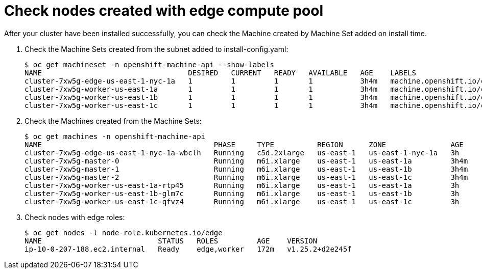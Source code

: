 
:_content-type: CONCEPT
[id="machine-edge-pool-review-nodes_{context}"]
= Check nodes created with edge compute pool

After your cluster have been installed successfully, you can check the Machine created by Machine Set added on install time.

. Check the Machine Sets created from the subnet added to install-config.yaml:
+
[source,terminal]
----
$ oc get machineset -n openshift-machine-api --show-labels
NAME                                  DESIRED   CURRENT   READY   AVAILABLE   AGE    LABELS
cluster-7xw5g-edge-us-east-1-nyc-1a   1         1         1       1           3h4m   machine.openshift.io/cluster-api-cluster=cluster-7xw5g
cluster-7xw5g-worker-us-east-1a       1         1         1       1           3h4m   machine.openshift.io/cluster-api-cluster=cluster-7xw5g
cluster-7xw5g-worker-us-east-1b       1         1         1       1           3h4m   machine.openshift.io/cluster-api-cluster=cluster-7xw5g
cluster-7xw5g-worker-us-east-1c       1         1         1       1           3h4m   machine.openshift.io/cluster-api-cluster=cluster-7xw5g
----

. Check the Machines created from the Machine Sets:
+
[source,terminal]
----
$ oc get machines -n openshift-machine-api 
NAME                                        PHASE     TYPE          REGION      ZONE               AGE
cluster-7xw5g-edge-us-east-1-nyc-1a-wbclh   Running   c5d.2xlarge   us-east-1   us-east-1-nyc-1a   3h
cluster-7xw5g-master-0                      Running   m6i.xlarge    us-east-1   us-east-1a         3h4m
cluster-7xw5g-master-1                      Running   m6i.xlarge    us-east-1   us-east-1b         3h4m
cluster-7xw5g-master-2                      Running   m6i.xlarge    us-east-1   us-east-1c         3h4m
cluster-7xw5g-worker-us-east-1a-rtp45       Running   m6i.xlarge    us-east-1   us-east-1a         3h
cluster-7xw5g-worker-us-east-1b-glm7c       Running   m6i.xlarge    us-east-1   us-east-1b         3h
cluster-7xw5g-worker-us-east-1c-qfvz4       Running   m6i.xlarge    us-east-1   us-east-1c         3h
----

. Check nodes with edge roles:
+
[source,terminal]
----
$ oc get nodes -l node-role.kubernetes.io/edge
NAME                           STATUS   ROLES         AGE    VERSION
ip-10-0-207-188.ec2.internal   Ready    edge,worker   172m   v1.25.2+d2e245f
----